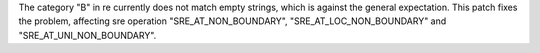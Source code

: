 The category "\B" in re currently does not match empty strings, which is
against the general expectation. This patch fixes the problem, affecting
sre operation "SRE_AT_NON_BOUNDARY", "SRE_AT_LOC_NON_BOUNDARY" and
"SRE_AT_UNI_NON_BOUNDARY".
